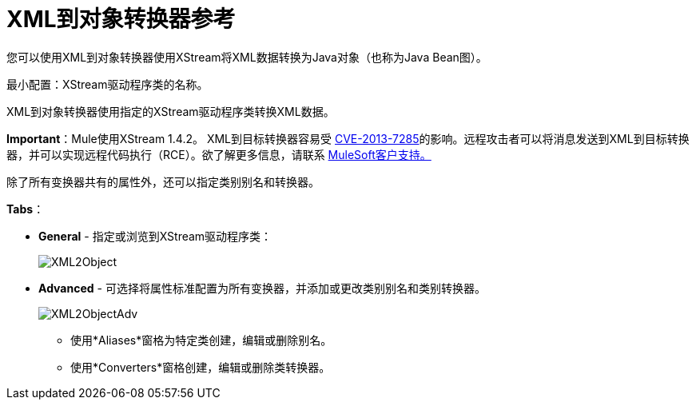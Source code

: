 =  XML到对象转换器参考

您可以使用XML到对象转换器使用XStream将XML数据转换为Java对象（也称为Java Bean图）。

最小配置：XStream驱动程序类的名称。

XML到对象转换器使用指定的XStream驱动程序类转换XML数据。

*Important*：Mule使用XStream 1.4.2。 XML到目标转换器容易受 http://www.securityfocus.com/bid/64760[CVE-2013-7285]的影响。远程攻击者可以将消息发送到XML到目标转换器，并可以实现远程代码执行（RCE）。欲了解更多信息，请联系 http://www.mulesoft.com/support-and-services/mule-esb-support-license-subscription[MuleSoft客户支持。]

除了所有变换器共有的属性外，还可以指定类别别名和转换器。

*Tabs*：

*  *General*  - 指定或浏览到XStream驱动程序类：


+
image:XML2Object.png[XML2Object]
+

*  *Advanced*  - 可选择将属性标准配置为所有变换器，并添加或更改类别别名和类别转换器。 +

+
image:XML2ObjectAdv.png[XML2ObjectAdv] +
+

** 使用*Aliases*窗格为特定类创建，编辑或删除别名。
** 使用*Converters*窗格创建，编辑或删除类转换器。
